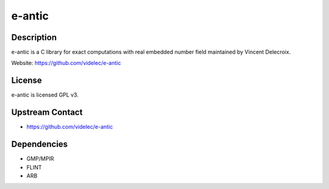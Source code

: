 
e-antic
=======

Description
-----------

e-antic is a C library for exact computations with real embedded number
field maintained by Vincent Delecroix.

Website: https://github.com/videlec/e-antic

License
-------

e-antic is licensed GPL v3.


Upstream Contact
----------------

-  https://github.com/videlec/e-antic

Dependencies
------------

-  GMP/MPIR
-  FLINT
-  ARB
